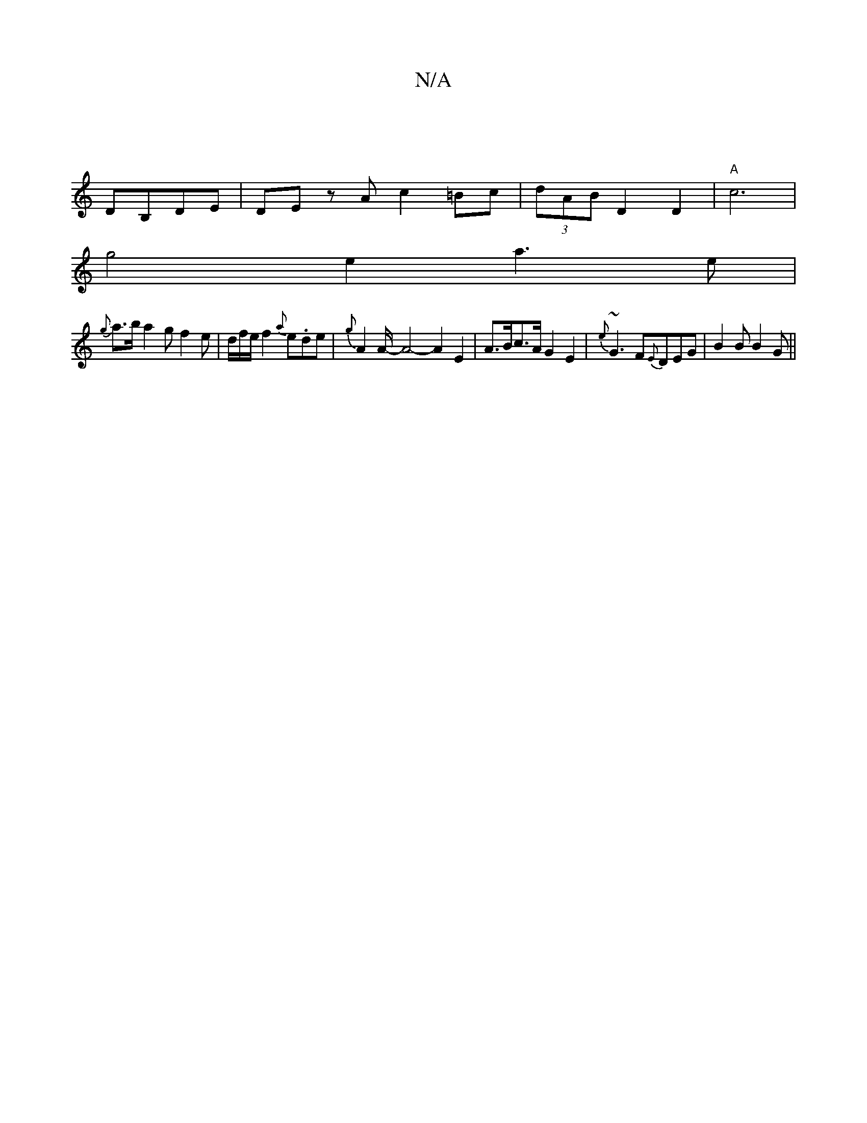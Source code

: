 X:1
T:N/A
M:4/4
R:N/A
K:Cmajor
||
DB,DE | DEz A c2=Bc |(3dAB- D2 D2|"A"c6|
g4e2a3e|
{g}a>ba2gf2e|d/2f/2e/2 f2{a}e.de|{g}A4/A/-A4-A2 E2|A>Bc>A G2E2|{e}~G3F{E}DEG | B2B B2G ||

FE Bd c2|
A4 A2 | E6E2|] 
f2 f f2 f | G2 D/2D/2D/|
B,2G,